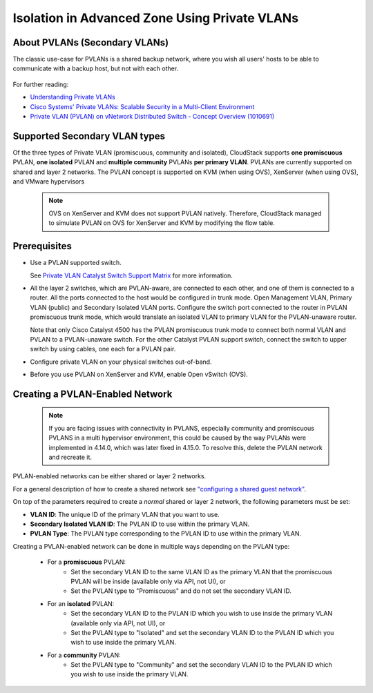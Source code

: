 .. Licensed to the Apache Software Foundation (ASF) under one
   or more contributor license agreements.  See the NOTICE file
   distributed with this work for additional information#
   regarding copyright ownership.  The ASF licenses this file
   to you under the Apache License, Version 2.0 (the
   "License"); you may not use this file except in compliance
   with the License.  You may obtain a copy of the License at
   http://www.apache.org/licenses/LICENSE-2.0
   Unless required by applicable law or agreed to in writing,
   software distributed under the License is distributed on an
   "AS IS" BASIS, WITHOUT WARRANTIES OR CONDITIONS OF ANY
   KIND, either express or implied.  See the License for the
   specific language governing permissions and limitations
   under the License.


Isolation in Advanced Zone Using Private VLANs
-----------------------------------------------

About PVLANs (Secondary VLANs)
~~~~~~~~~~~~~~~~~~~~~~~~~~~~~~~

The classic use-case for PVLANs is a shared backup network, where you wish all users'
hosts to be able to communicate with a backup host, but not with each other.

   |pvlans.png|

For further reading:

-  `Understanding Private
   VLANs <http://www.cisco.com/en/US/docs/switches/lan/catalyst3750/software/release/12.2_25_see/configuration/guide/swpvlan.html#wp1038379>`_

-  `Cisco Systems' Private VLANs: Scalable Security in a Multi-Client
   Environment <http://tools.ietf.org/html/rfc5517>`_

-  `Private VLAN (PVLAN) on vNetwork Distributed Switch - Concept
   Overview (1010691) <http://kb.vmware.com>`_

Supported Secondary VLAN types
~~~~~~~~~~~~~~~~~~~~~~~~~~~~~~~

Of the three types of Private VLAN (promiscuous, community and isolated),
CloudStack supports **one promiscuous** PVLAN, **one isolated** PVLAN and **multiple community** PVLANs **per
primary VLAN**.
PVLANs are currently supported on shared and layer 2 networks.
The PVLAN concept is supported on KVM (when using OVS), XenServer (when using OVS), and VMware hypervisors

   .. note::
      OVS on XenServer and KVM does not support PVLAN natively. Therefore,
      CloudStack managed to simulate PVLAN on OVS for XenServer and KVM by
      modifying the flow table.

Prerequisites
~~~~~~~~~~~~~

-  Use a PVLAN supported switch.

   See `Private VLAN Catalyst Switch Support
   Matrix <http://www.cisco.com/en/US/products/hw/switches/ps708/products_tech_note09186a0080094830.shtml>`_ for
   more information.

-  All the layer 2 switches, which are PVLAN-aware, are connected to
   each other, and one of them is connected to a router. All the ports
   connected to the host would be configured in trunk mode. Open
   Management VLAN, Primary VLAN (public) and Secondary Isolated VLAN
   ports. Configure the switch port connected to the router in PVLAN
   promiscuous trunk mode, which would translate an isolated VLAN to
   primary VLAN for the PVLAN-unaware router.

   Note that only Cisco Catalyst 4500 has the PVLAN promiscuous trunk
   mode to connect both normal VLAN and PVLAN to a PVLAN-unaware switch.
   For the other Catalyst PVLAN support switch, connect the switch to
   upper switch by using cables, one each for a PVLAN pair.

-  Configure private VLAN on your physical switches out-of-band.

-  Before you use PVLAN on XenServer and KVM, enable Open vSwitch (OVS).


Creating a PVLAN-Enabled Network
~~~~~~~~~~~~~~~~~~~~~~~~~~~~~~~~

   .. note::
      If you are facing issues with connectivity in PVLANS, especially community and promiscuous PVLANS
      in a multi hypervisor environment, this could be caused by the way PVLANs were implemented
      in 4.14.0, which was later fixed in 4.15.0. To resolve this, delete the PVLAN network and recreate it.

PVLAN-enabled networks can be either shared or layer 2 networks.

For a general description of how to create a shared network see `"configuring a shared guest network" <#configuring-a-shared-guest-network>`_.

On top of the parameters required to create a *normal* shared or layer 2 network, the following
parameters must be set:

-  **VLAN ID**: The unique ID of the primary VLAN that you want to use.

-  **Secondary Isolated VLAN ID**: The PVLAN ID to use within the primary VLAN.

-  **PVLAN Type**: The PVLAN type corresponding to the PVLAN ID to use within the primary VLAN.

Creating a PVLAN-enabled network can be done in multiple ways depending on the PVLAN type:

   - For a **promiscuous** PVLAN:
      - Set the secondary VLAN ID to the same VLAN ID as the primary VLAN that the promiscuous PVLAN will be inside (available only via API, not UI), or
      - Set the PVLAN type to "Promiscuous" and do not set the secondary VLAN ID.

   - For an **isolated** PVLAN:
      - Set the secondary VLAN ID to the PVLAN ID which you wish to use inside the primary VLAN (available only via API, not UI), or
      - Set the PVLAN type to "Isolated" and set the secondary VLAN ID to the PVLAN ID which you wish to use inside the primary VLAN.

   - For a **community** PVLAN:
      - Set the PVLAN type to "Community" and set the secondary VLAN ID to the PVLAN ID which you wish to use inside the primary VLAN.

.. |pvlans.png| image:: /_static/images/pvlans.png
   :alt: Diagram of PVLAN communications

